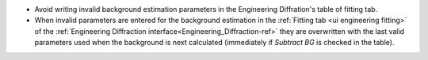 - Avoid writing invalid background estimation parameters in the Engineering Diffration's table of fitting tab.
- When invalid parameters are entered for the background estimation in the :ref:`Fitting tab <ui engineering fitting>` of the :ref:`Engineering Diffraction interface<Engineering_Diffraction-ref>` they are overwritten with the last valid parameters used when the background is next calculated (immediately if `Subtract BG` is checked in the table).